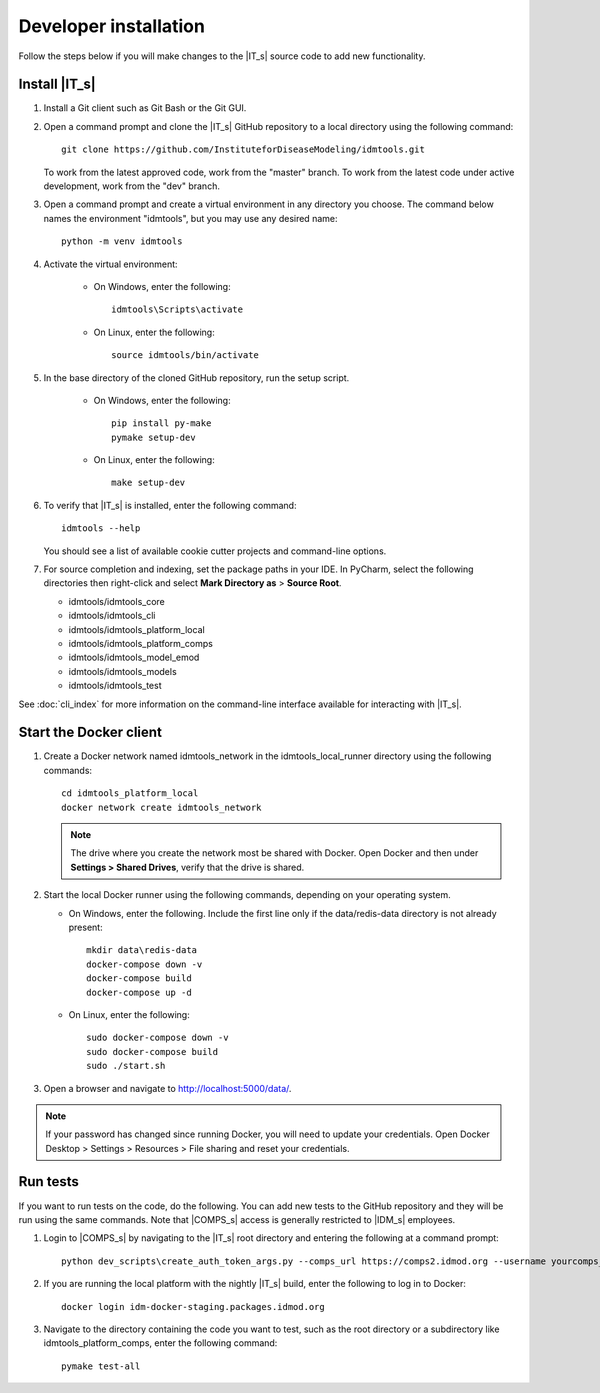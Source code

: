 ======================
Developer installation
======================

Follow the steps below if you will make changes to the |IT_s| source code to add new functionality.

Install |IT_s|
==============

#.  Install a Git client such as Git Bash or the Git GUI.
#.  Open a command prompt and clone the |IT_s| GitHub repository to a local directory using the following command::

        git clone https://github.com/InstituteforDiseaseModeling/idmtools.git

    To work from the latest approved code, work from the "master" branch. To work from
    the latest code under active development, work from the "dev" branch.

#.  Open a command prompt and create a virtual environment in any directory you choose. The
    command below names the environment "idmtools", but you may use any desired name::

        python -m venv idmtools

#.  Activate the virtual environment:

        * On Windows, enter the following::

            idmtools\Scripts\activate

        * On Linux, enter the following::

            source idmtools/bin/activate

#.  In the base directory of the cloned GitHub repository, run the setup script.

        * On Windows, enter the following::

            pip install py-make
            pymake setup-dev

        * On Linux, enter the following::

            make setup-dev

#.  To verify that |IT_s| is installed, enter the following command::

        idmtools --help

    You should see a list of available cookie cutter projects and command-line options.

#.  For source completion and indexing, set the package paths in your IDE. In PyCharm, select
    the following directories then right-click and select **Mark Directory as** > **Source Root**.

    - idmtools/idmtools_core
    - idmtools/idmtools_cli
    - idmtools/idmtools_platform_local
    - idmtools/idmtools_platform_comps
    - idmtools/idmtools_model_emod
    - idmtools/idmtools_models
    - idmtools/idmtools_test

See :doc:`cli_index` for more information on the command-line interface available for interacting with
|IT_s|.

.. _docker-client:

Start the Docker client
=======================

#.  Create a Docker network named idmtools_network in the idmtools_local_runner directory using the
    following commands::

        cd idmtools_platform_local
        docker network create idmtools_network

    .. note::

        The drive where you create the network most be shared with Docker. Open Docker and then under **Settings > Shared Drives**, verify that the drive is shared.

#.  Start the local Docker runner using the following commands, depending on your operating system.

    * On Windows, enter the following. Include the first line only if the data/redis-data directory
      is not already present::

        mkdir data\redis-data
        docker-compose down -v
        docker-compose build
        docker-compose up -d

    * On Linux, enter the following::

        sudo docker-compose down -v
        sudo docker-compose build
        sudo ./start.sh

#.  Open a browser and navigate to http://localhost:5000/data/.

.. note::

    If your password has changed since running Docker, you will need to update
    your credentials. Open Docker Desktop > Settings > Resources > File sharing and reset
    your credentials.

Run tests
=========

If you want to run tests on the code, do the following. You can add new tests
to the GitHub repository and they will be run using the same commands. Note
that |COMPS_s| access is generally restricted to |IDM_s| employees.

#.  Login to |COMPS_s| by navigating to the |IT_s| root directory and entering the following
    at a command prompt::

        python dev_scripts\create_auth_token_args.py --comps_url https://comps2.idmod.org --username yourcomps_user --password yourcomps_password

#.  If you are running the local platform with the nightly |IT_s| build, enter the following
    to log in to Docker::

        docker login idm-docker-staging.packages.idmod.org

#.  Navigate to the directory containing the code you want  to test, such as
    the root directory or a subdirectory like idmtools_platform_comps, enter the
    following command::

        pymake test-all







